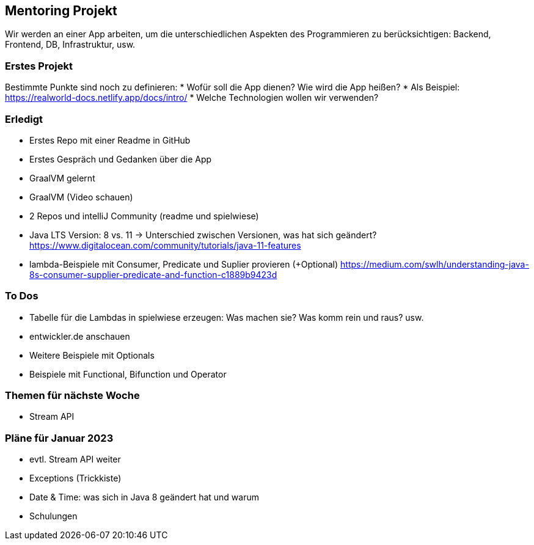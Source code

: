 == Mentoring Projekt
Wir werden an einer App arbeiten, um die unterschiedlichen Aspekten des Programmieren zu berücksichtigen: Backend, Frontend, DB, Infrastruktur, usw.

=== Erstes Projekt
Bestimmte Punkte sind noch zu definieren: 
* Wofür soll die App dienen? Wie wird die App heißen?
* Als Beispiel: https://realworld-docs.netlify.app/docs/intro/
* Welche Technologien wollen wir verwenden?

=== Erledigt
* Erstes Repo mit einer Readme in GitHub
* Erstes Gespräch und Gedanken über die App
* GraalVM gelernt
* GraalVM (Video schauen)
* 2 Repos und intelliJ Community (readme und spielwiese)
* Java LTS Version: 8 vs. 11 -> Unterschied zwischen Versionen, was hat sich geändert?
  https://www.digitalocean.com/community/tutorials/java-11-features
* lambda-Beispiele mit Consumer, Predicate und Suplier provieren (+Optional)
  https://medium.com/swlh/understanding-java-8s-consumer-supplier-predicate-and-function-c1889b9423d

=== To Dos
* Tabelle für die Lambdas in spielwiese erzeugen: Was machen sie? Was komm rein und raus? usw.
* entwickler.de anschauen
* Weitere Beispiele mit Optionals
* Beispiele mit Functional, Bifunction und Operator
  
=== Themen für nächste Woche
* Stream API

=== Pläne für Januar 2023
* evtl. Stream API weiter
* Exceptions (Trickkiste)
* Date & Time: was sich in Java 8 geändert hat und warum
* Schulungen
